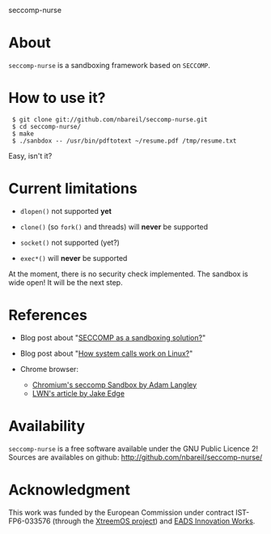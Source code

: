 seccomp-nurse

* About

  =seccomp-nurse= is a sandboxing framework based on =SECCOMP=.

* How to use it?

:  $ git clone git://github.com/nbareil/seccomp-nurse.git
:  $ cd seccomp-nurse/
:  $ make
:  $ ./sanbdox -- /usr/bin/pdftotext ~/resume.pdf /tmp/resume.txt

  Easy, isn't it?

* Current limitations

  - =dlopen()= not supported *yet*

  - =clone()= (so =fork()= and threads) will *never* be supported

  - =socket()= not supported (yet?)

  - =exec*()= will *never* be supported

  At the moment, there is no security check implemented. The sandbox
  is wide open! It will be the next step.

* References

  - Blog post about "[[http://justanothergeek.chdir.org/2010/03/seccomp-as-sandboxing-solution.html][SECCOMP as a sandboxing solution?]]"

  - Blog post about "[[http://justanothergeek.chdir.org/2010/02/how-system-calls-work-on-recent-linux.html][How system calls work on Linux?]]"

  - Chrome browser:
    - [[http://www.imperialviolet.org/2009/08/26/seccomp.html][Chromium's seccomp Sandbox by Adam Langley]]
    - [[http://lwn.net/Articles/347547/][LWN's article by Jake Edge]]

* Availability

  =seccomp-nurse= is a free software available under the GNU Public
  Licence 2! Sources are availables on github: http://github.com/nbareil/seccomp-nurse/

* Acknowledgment

  This work was funded by the  European Commission under contract
  IST-FP6-033576 (through the [[http://www.xtreemos.eu/][XtreemOS project]]) and [[http://www.eads.net/][EADS Innovation Works]].
